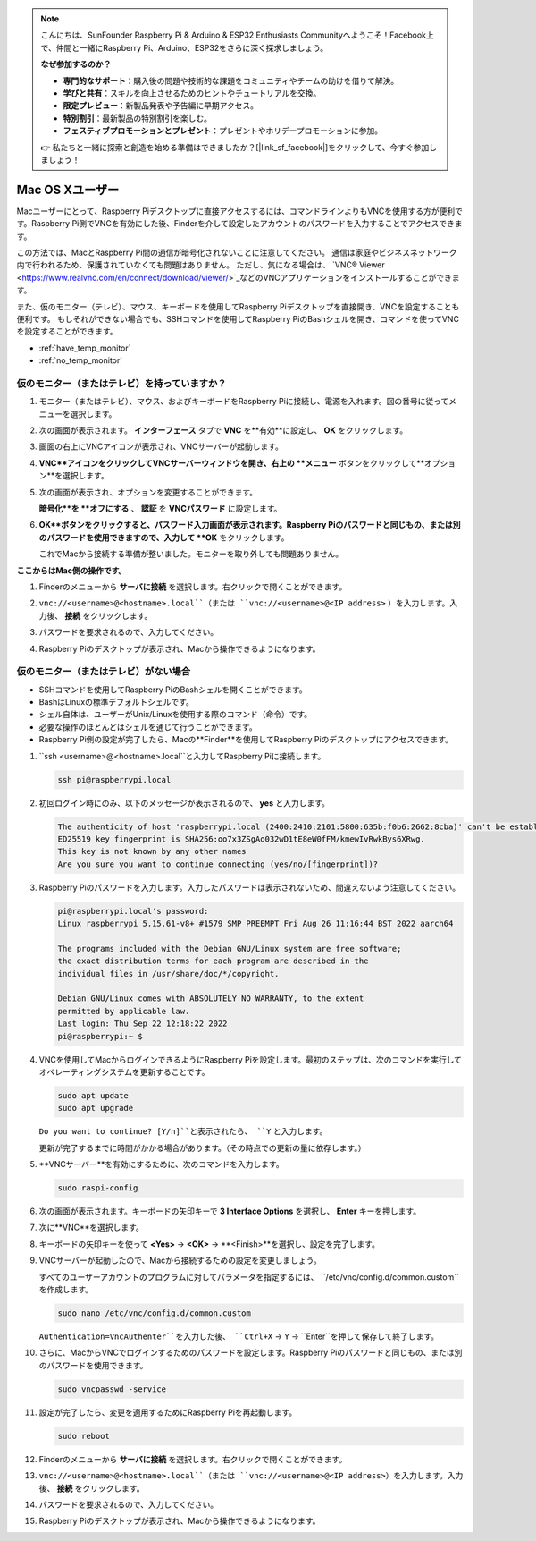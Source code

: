 .. note::

    こんにちは、SunFounder Raspberry Pi & Arduino & ESP32 Enthusiasts Communityへようこそ！Facebook上で、仲間と一緒にRaspberry Pi、Arduino、ESP32をさらに深く探求しましょう。

    **なぜ参加するのか？**

    - **専門的なサポート**：購入後の問題や技術的な課題をコミュニティやチームの助けを借りて解決。
    - **学びと共有**：スキルを向上させるためのヒントやチュートリアルを交換。
    - **限定プレビュー**：新製品発表や予告編に早期アクセス。
    - **特別割引**：最新製品の特別割引を楽しむ。
    - **フェスティブプロモーションとプレゼント**：プレゼントやホリデープロモーションに参加。

    👉 私たちと一緒に探索と創造を始める準備はできましたか？[|link_sf_facebook|]をクリックして、今すぐ参加しましょう！

.. _remote_macosx:

Mac OS Xユーザー
==========================

Macユーザーにとって、Raspberry Piデスクトップに直接アクセスするには、コマンドラインよりもVNCを使用する方が便利です。Raspberry Pi側でVNCを有効にした後、Finderを介して設定したアカウントのパスワードを入力することでアクセスできます。

この方法では、MacとRaspberry Pi間の通信が暗号化されないことに注意してください。
通信は家庭やビジネスネットワーク内で行われるため、保護されていなくても問題はありません。
ただし、気になる場合は、 `VNC® Viewer <https://www.realvnc.com/en/connect/download/viewer/>`_などのVNCアプリケーションをインストールすることができます。

また、仮のモニター（テレビ）、マウス、キーボードを使用してRaspberry Piデスクトップを直接開き、VNCを設定することも便利です。
もしそれができない場合でも、SSHコマンドを使用してRaspberry PiのBashシェルを開き、コマンドを使ってVNCを設定することができます。

* :ref:`have_temp_monitor`
* :ref:`no_temp_monitor`


.. _have_temp_monitor:

仮のモニター（またはテレビ）を持っていますか？
---------------------------------------------------------------------

#. モニター（またはテレビ）、マウス、およびキーボードをRaspberry Piに接続し、電源を入れます。図の番号に従ってメニューを選択します。

   .. image:: img/mac_01.png
       :align: center

#. 次の画面が表示されます。 **インターフェース** タブで **VNC** を**有効**に設定し、 **OK** をクリックします。

   .. image:: img/mac_02.png
       :align: center

#. 画面の右上にVNCアイコンが表示され、VNCサーバーが起動します。

   .. image:: img/mac_03.png
       :align: center

#. **VNC**アイコンをクリックしてVNCサーバーウィンドウを開き、右上の **メニュー** ボタンをクリックして**オプション**を選択します。

   .. image:: img/mac_04.png
       :align: center

#. 次の画面が表示され、オプションを変更することができます。

   .. image:: img/mac_05.png
       :align: center

   **暗号化**を **オフにする** 、 **認証** を **VNCパスワード** に設定します。

#. **OK**ボタンをクリックすると、パスワード入力画面が表示されます。Raspberry Piのパスワードと同じもの、または別のパスワードを使用できますので、入力して **OK** をクリックします。

   .. image:: img/mac_06.png
       :align: center

   これでMacから接続する準備が整いました。モニターを取り外しても問題ありません。

**ここからはMac側の操作です。**

#. Finderのメニューから **サーバに接続** を選択します。右クリックで開くことができます。

   .. image:: img/mac_07.png
       :align: center

#. ``vnc://<username>@<hostname>.local``（または ``vnc://<username>@<IP address>`` ）を入力します。入力後、 **接続** をクリックします。

   .. image:: img/mac_08.png
       :align: center

#. パスワードを要求されるので、入力してください。

   .. image:: img/mac_09.png
       :align: center

#. Raspberry Piのデスクトップが表示され、Macから操作できるようになります。

   .. image:: img/mac_10.png
       :align: center



.. _no_temp_monitor:

仮のモニター（またはテレビ）がない場合
---------------------------------------------------------------------------

* SSHコマンドを使用してRaspberry PiのBashシェルを開くことができます。
* BashはLinuxの標準デフォルトシェルです。
* シェル自体は、ユーザーがUnix/Linuxを使用する際のコマンド（命令）です。
* 必要な操作のほとんどはシェルを通じて行うことができます。
* Raspberry Pi側の設定が完了したら、Macの**Finder**を使用してRaspberry Piのデスクトップにアクセスできます。


#. ``ssh <username>@<hostname>.local``と入力してRaspberry Piに接続します。

   .. code-block:: shell

       ssh pi@raspberrypi.local

   .. image:: img/mac_11.png


#. 初回ログイン時にのみ、以下のメッセージが表示されるので、 **yes** と入力します。

   .. code-block::

       The authenticity of host 'raspberrypi.local (2400:2410:2101:5800:635b:f0b6:2662:8cba)' can't be established.
       ED25519 key fingerprint is SHA256:oo7x3ZSgAo032wD1tE8eW0fFM/kmewIvRwkBys6XRwg.
       This key is not known by any other names
       Are you sure you want to continue connecting (yes/no/[fingerprint])?


#. Raspberry Piのパスワードを入力します。入力したパスワードは表示されないため、間違えないよう注意してください。

   .. code-block::

       pi@raspberrypi.local's password: 
       Linux raspberrypi 5.15.61-v8+ #1579 SMP PREEMPT Fri Aug 26 11:16:44 BST 2022 aarch64

       The programs included with the Debian GNU/Linux system are free software;
       the exact distribution terms for each program are described in the
       individual files in /usr/share/doc/*/copyright.

       Debian GNU/Linux comes with ABSOLUTELY NO WARRANTY, to the extent
       permitted by applicable law.
       Last login: Thu Sep 22 12:18:22 2022
       pi@raspberrypi:~ $ 


#. VNCを使用してMacからログインできるようにRaspberry Piを設定します。最初のステップは、次のコマンドを実行してオペレーティングシステムを更新することです。

   .. code-block:: shell

       sudo apt update
       sudo apt upgrade


   ``Do you want to continue? [Y/n]``と表示されたら、 ``Y`` と入力します。

   更新が完了するまでに時間がかかる場合があります。（その時点での更新の量に依存します。）


#. **VNCサーバー**を有効にするために、次のコマンドを入力します。

   .. code-block:: shell

       sudo raspi-config


#. 次の画面が表示されます。キーボードの矢印キーで **3 Interface Options** を選択し、 **Enter** キーを押します。

   .. image:: img/mac_12.png
       :align: center

#. 次に**VNC**を選択します。

   .. image:: img/mac_13.png
       :align: center

#. キーボードの矢印キーを使って **<Yes>** -> **<OK>** -> **<Finish>**を選択し、設定を完了します。

   .. image:: img/mac_14.png
       :align: center

#. VNCサーバーが起動したので、Macから接続するための設定を変更しましょう。

   すべてのユーザーアカウントのプログラムに対してパラメータを指定するには、 ``/etc/vnc/config.d/common.custom``を作成します。

   .. code-block:: shell

       sudo nano /etc/vnc/config.d/common.custom

   ``Authentication=VncAuthenter``を入力した後、 ``Ctrl+X`` -> ``Y`` -> ``Enter``を押して保存して終了します。

   .. image:: img/mac_15.png
       :align: center

#. さらに、MacからVNCでログインするためのパスワードを設定します。Raspberry Piのパスワードと同じもの、または別のパスワードを使用できます。

   .. code-block:: shell

       sudo vncpasswd -service

#. 設定が完了したら、変更を適用するためにRaspberry Piを再起動します。

   .. code-block:: shell

       sudo reboot

#. Finderのメニューから **サーバに接続** を選択します。右クリックで開くことができます。

   .. image:: img/mac_16.png
       :align: center

#. ``vnc://<username>@<hostname>.local``（または ``vnc://<username>@<IP address>``）を入力します。入力後、 **接続** をクリックします。

   .. image:: img/mac_17.png
       :align: center

#. パスワードを要求されるので、入力してください。

   .. image:: img/mac_18.png
       :align: center

#. Raspberry Piのデスクトップが表示され、Macから操作できるようになります。

   .. image:: img/mac_19.png
       :align: center
